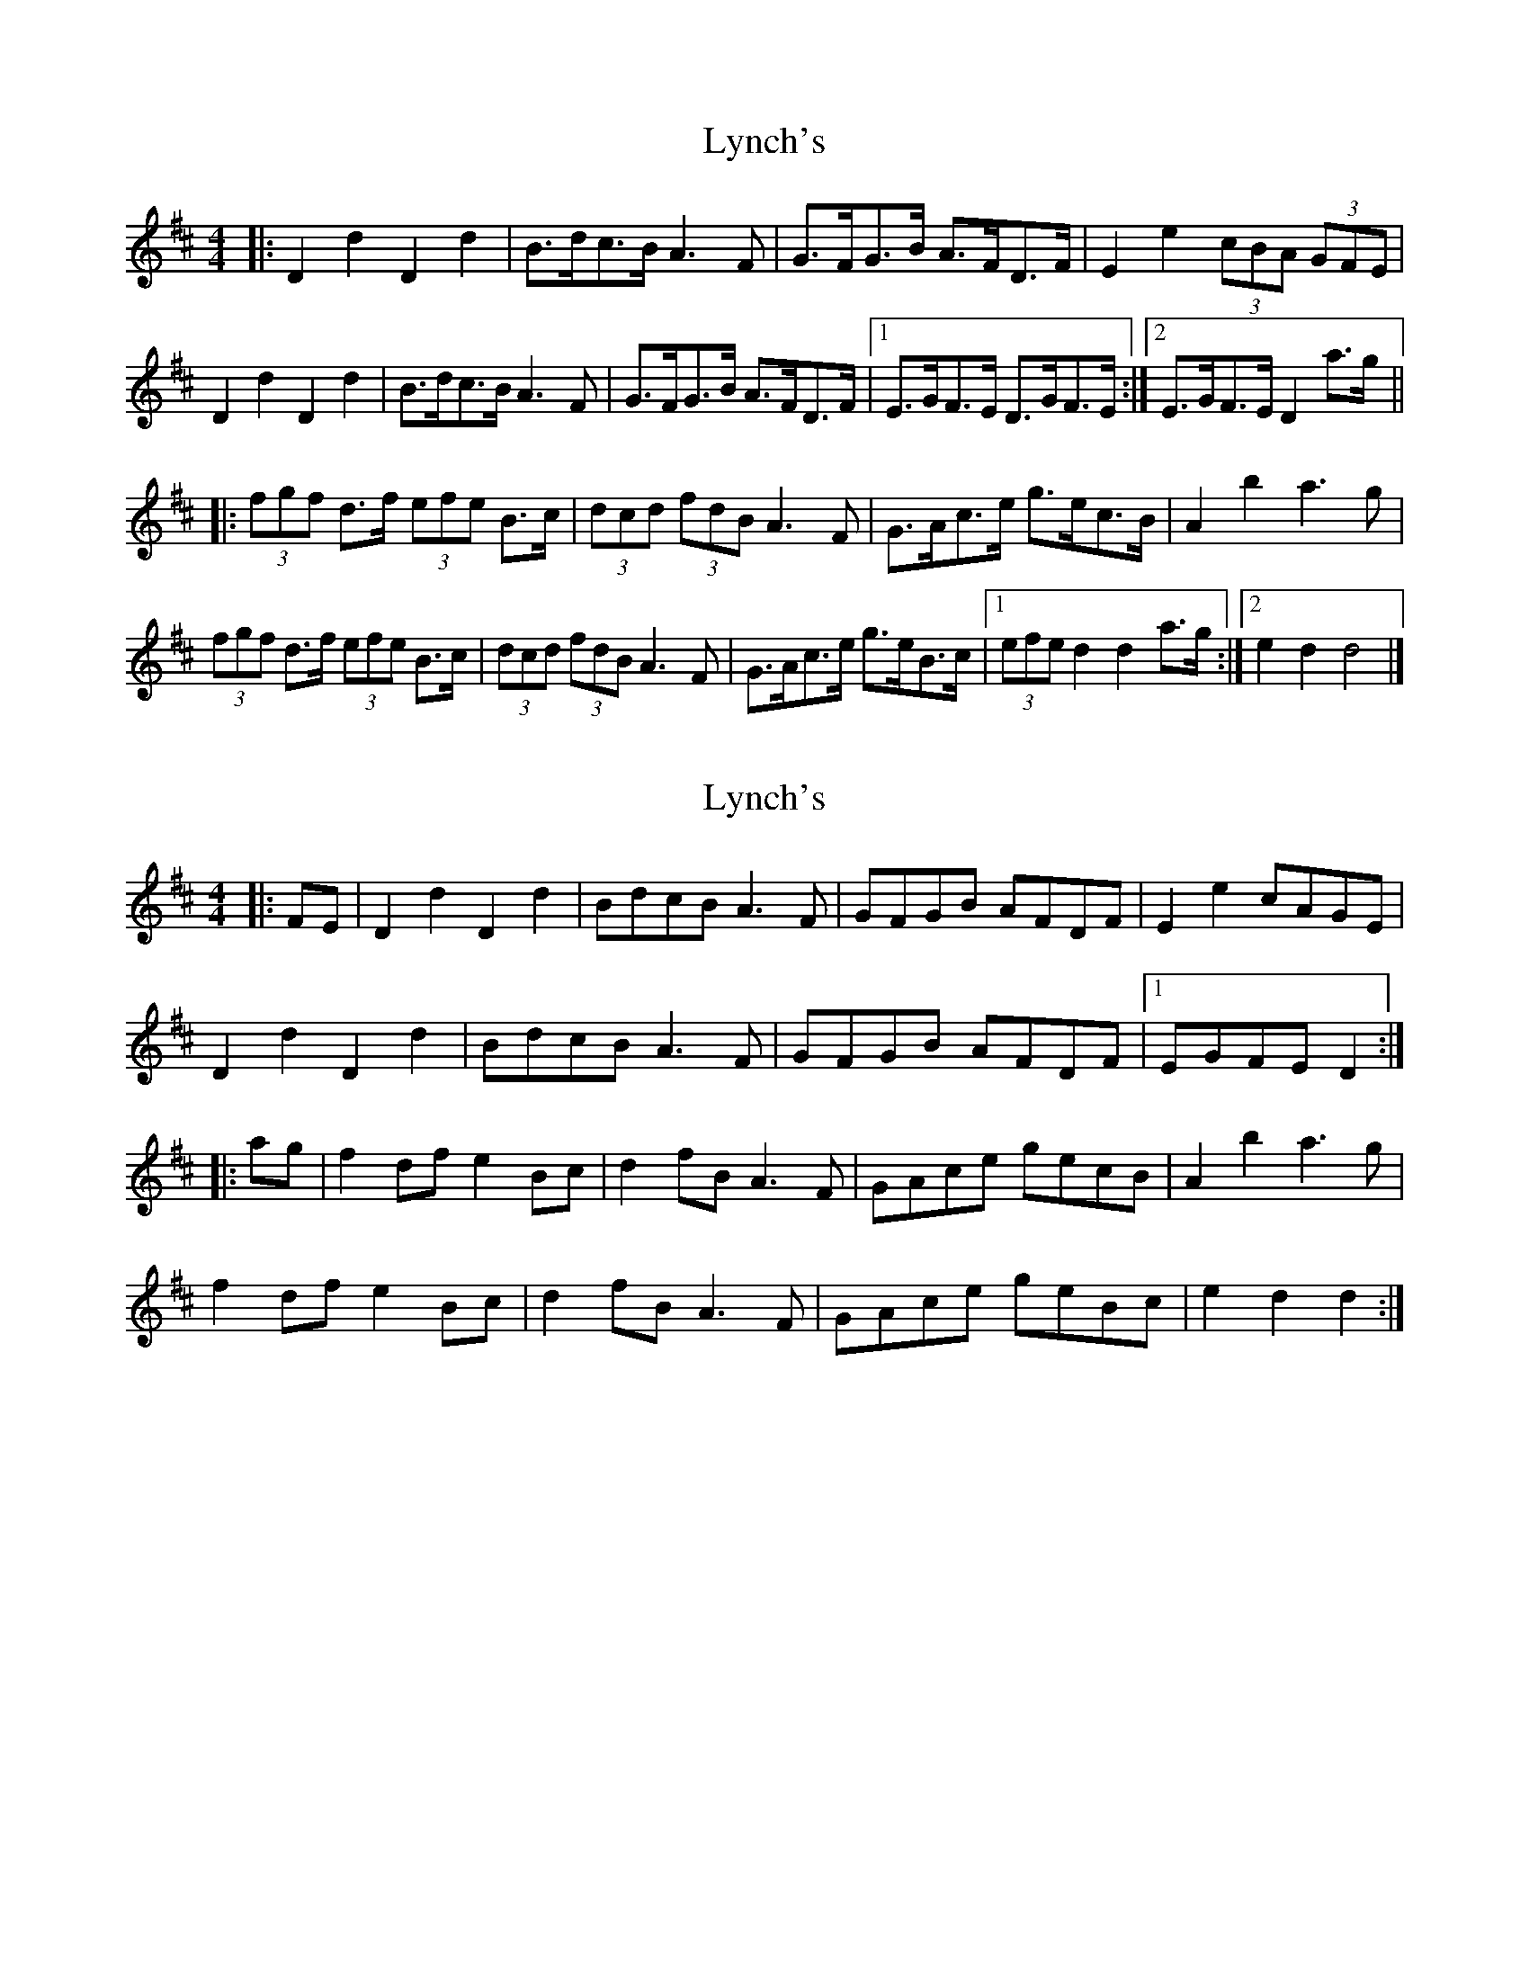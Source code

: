 X: 1
T: Lynch's
Z: ceolachan
S: https://thesession.org/tunes/3520#setting3520
R: barndance
M: 4/4
L: 1/8
K: Dmaj
|: D2 d2 D2 d2 | B>dc>B A3 F | G>FG>B A>FD>F | E2 e2 (3cBA (3GFE |
D2 d2 D2 d2 | B>dc>B A3 F | G>FG>B A>FD>F |[1 E>GF>E D>GF>E :|[2 E>GF>E D2 a>g ||
|: (3fgf d>f (3efe B>c | (3dcd (3fdB A3 F | G>Ac>e g>ec>B | A2 b2 a3 g |
(3fgf d>f (3efe B>c | (3dcd (3fdB A3 F | G>Ac>e g>eB>c |[1 (3efe d2 d2 a>g :|[2 e2 d2 d4 |]
X: 2
T: Lynch's
Z: ceolachan
S: https://thesession.org/tunes/3520#setting16547
R: barndance
M: 4/4
L: 1/8
K: Dmaj
|: FE |D2 d2 D2 d2 | BdcB A3 F | GFGB AFDF | E2 e2 cAGE |
D2 d2 D2 d2 | BdcB A3 F | GFGB AFDF |1 EGFE D2 :|
|: ag |f2 df e2 Bc | d2 fB A3 F | GAce gecB | A2 b2 a3 g |
f2 df e2 Bc | d2 fB A3 F | GAce geBc |e2 d2 d2 :|
